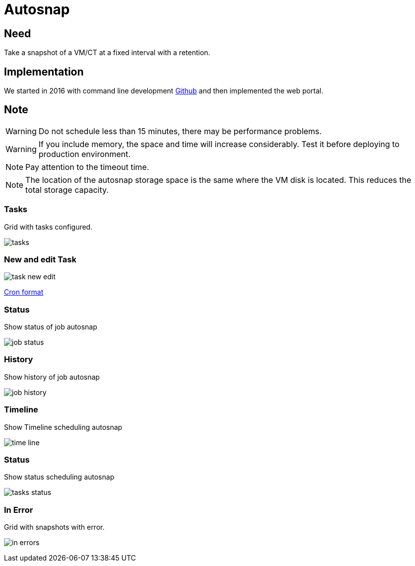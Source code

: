 [[chapter_module_autosnap]]
= Autosnap

== Need
Take a snapshot of a VM/CT at a fixed interval with a retention.

== Implementation

We started in 2016 with command line development https://github.com/Corsinvest/cv4pve-autosnap[Github] and then implemented the web portal.

== Note
WARNING: Do not schedule less than 15 minutes, there may be performance problems.

WARNING: If you include memory, the space and time will increase considerably. Test it before deploying to production environment.

NOTE: Pay attention to the timeout time.

NOTE: The location of the autosnap storage space is the same where the VM disk is located. This reduces the total storage capacity.

=== Tasks

Grid with tasks configured.

[.thumb]
image:screenshot/modules/autosnap/tasks.png[]

=== New and edit Task

[.thumb]
image:screenshot/modules/autosnap/task-new-edit.png[]

link:#chapter_other_cron[Cron format]

=== Status

Show status of job autosnap

[.thumb]
image:screenshot/modules/autosnap/job-status.png[]

=== History

Show history of job autosnap

[.thumb]
image:screenshot/modules/autosnap/job-history.png[]

=== Timeline

Show Timeline scheduling autosnap

[.thumb]
image:screenshot/modules/autosnap/time-line.png[]

=== Status

Show status scheduling autosnap

[.thumb]
image:screenshot/modules/autosnap/tasks-status.png[]

=== In Error

Grid with snapshots with error.

[.thumb]
image:screenshot/modules/autosnap/in-errors.png[]
